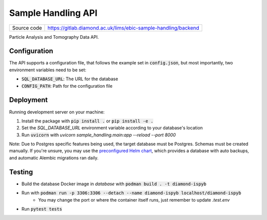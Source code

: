 Sample Handling API
===========================

|code_ci| |coverage| |license|

============== ==============================================================
Source code    https://gitlab.diamond.ac.uk/lims/ebic-sample-handling/backend
============== ==============================================================

Particle Analysis and Tomography Data API.

==========
Configuration
==========

The API supports a configuration file, that follows the example set in :code:`config.json`, but most importantly, two environment variables need to be set:

- :code:`SQL_DATABASE_URL`: The URL for the database
- :code:`CONFIG_PATH`: Path for the configuration file

==========
Deployment
==========

Running development server on your machine:

1. Install the package with :code:`pip install .` or :code:`pip install -e .`
2. Set the `SQL_DATABASE_URL` environment variable according to your database's location
3. Run :code:`uvicorn` with `uvicorn sample_handling.main:app --reload --port 8000`

Note: Due to Postgres specific features being used, the target database must be Postgres. Schemas must be created manually. If you're unsure, you may use the `preconfigured Helm chart <https://gitlab.diamond.ac.uk/lims/pato-helm>`_, which provides a database with auto backups, and automatic Alembic migrations ran daily.

============
Testing
============

- Build the database Docker image in `database` with :code:`podman build . -t diamond-ispyb`
- Run with :code:`podman run -p 3306:3306 --detach --name diamond-ispyb localhost/diamond-ispyb`
    - You may change the port or where the container itself runs, just remember to update `.test.env`
- Run :code:`pytest tests`

.. |code_ci| image:: https://gitlab.diamond.ac.uk/lims/ebic-sample-handling/backend/badges/master/pipeline.svg
    :target: https://gitlab.diamond.ac.uk/lims/ebic-sample-handling/backend/-/pipelines
    :alt: Code CI

.. |coverage| image:: https://gitlab.diamond.ac.uk/lims/ebic-sample-handling/backend/badges/master/coverage.svg
    :target: https://gitlab.diamond.ac.uk/lims/ebic-sample-handling/backend/-/pipelines
    :alt: Test Coverage

.. |license| image:: https://img.shields.io/badge/License-Apache%202.0-blue.svg
    :target: https://opensource.org/licenses/Apache-2.0
    :alt: Apache License

..
    Anything below this line is used when viewing README.rst and will be replaced
    when included in index.rst

